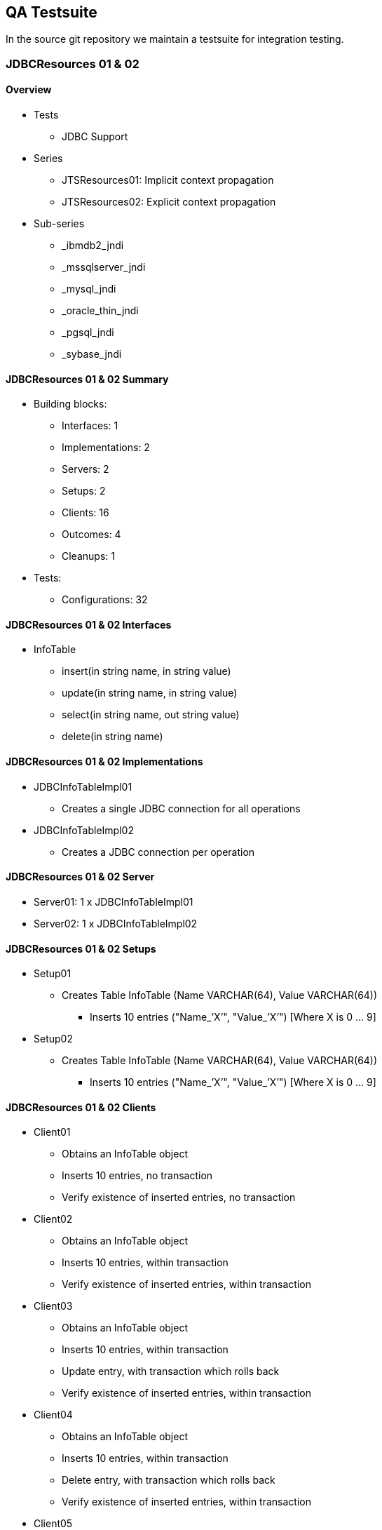 == QA Testsuite

In the source git repository we maintain a testsuite for integration testing.

=== JDBCResources 01 & 02

==== Overview

* Tests
** JDBC Support
* Series
** JTSResources01: Implicit context propagation
** JTSResources02: Explicit context propagation
* Sub-series
** _ibmdb2_jndi
** _mssqlserver_jndi
** _mysql_jndi
** _oracle_thin_jndi
** _pgsql_jndi
** _sybase_jndi

==== JDBCResources 01 & 02 Summary

* Building blocks:
** Interfaces: 1
** Implementations: 2
** Servers: 2
** Setups: 2
** Clients: 16
** Outcomes: 4
** Cleanups: 1
* Tests:
** Configurations: 32

==== JDBCResources 01 & 02 Interfaces

* InfoTable
** insert(in string name, in string value)
** update(in string name, in string value)
** select(in string name, out string value)
** delete(in string name)

==== JDBCResources 01 & 02 Implementations

* JDBCInfoTableImpl01
** Creates a single JDBC connection for all operations
* JDBCInfoTableImpl02
** Creates a JDBC connection per operation

==== JDBCResources 01 & 02 Server

* Server01: 1 x JDBCInfoTableImpl01
* Server02: 1 x JDBCInfoTableImpl02

==== JDBCResources 01 & 02 Setups

* Setup01
** Creates Table InfoTable (Name VARCHAR(64), Value VARCHAR(64))
*** Inserts 10 entries ("Name_’X’", "Value_’X’") [Where X is 0 … 9]
* Setup02
** Creates Table InfoTable (Name VARCHAR(64), Value VARCHAR(64))
*** Inserts 10 entries ("Name_’X’", "Value_’X’") [Where X is 0 … 9]

==== JDBCResources 01 & 02 Clients

* Client01
** Obtains an InfoTable object
** Inserts 10 entries, no transaction
** Verify existence of inserted entries, no transaction
* Client02
** Obtains an InfoTable object
** Inserts 10 entries, within transaction
** Verify existence of inserted entries, within transaction
* Client03
** Obtains an InfoTable object
** Inserts 10 entries, within transaction
** Update entry, with transaction which rolls back
** Verify existence of inserted entries, within transaction
* Client04
** Obtains an InfoTable object
** Inserts 10 entries, within transaction
** Delete entry, with transaction which rolls back
** Verify existence of inserted entries, within transaction
* Client05
** Obtains an InfoTable object
** Inserts 10 entries, within transaction
** Update entry, within transaction
** Update same entry with old value, no transaction
** Verify existence of inserted entries, within transaction
* Client06
** Obtains an InfoTable object
** Inserts 10 entries, within transaction
** Update entry, no transaction
** Update same entry with old value, within transaction
** Verify existence of inserted entries, within transaction
* Client07
** Obtains two InfoTable objects
** Update 10 entries, split alternatively, over each object
*** Name_’X’", "Value_’9-X’") [Where X is 0 … 9]
*** No transaction
* Client08
** Obtains two InfoTable objects
** Update 10 entries, split alternatively, over each object
*** Name_’X’", "Value_’9-X’") [Where X is 0 … 9]
*** Within transaction
* Client09
** Obtains two InfoTable objects
** Update 10 entries, split alternatively, over each object
*** Name_’X’", "Value_’9-X’") [Where X is 0 … 9]
*** Within transaction, per update
* Client10
** Obtains two InfoTable objects
** Update 10 entries, split alternatively, over each object
*** Name_’X’", "Value_’9-X’") [Where X is 0 … 9]
*** Within transaction, which rolls back
* Client11
** Obtains two InfoTable objects
** Update 10 entries, split alternatively, over each object
*** Name_’X’", "Value_’9-X’") [Where X is 0 … 9]
*** Within transaction, per update, which rolls back
* Client12
** Obtains two InfoTable objects
** Update 10 entries, in each object
*** Name_’X’", "Value_’9-X’") [Where X is 0 … 9]
*** No transaction
* Client13
** Obtains two InfoTable objects
** Update 10 entries, in each object
*** Name_’X’", "Value_’9-X’") [Where X is 0 … 9]
*** Within transaction
* Client14
** Obtains two InfoTable objects
** Update 10 entries, in each object
*** Name_’X’", "Value_’9-X’") [Where X is 0 … 9]
*** Within transaction, per update
* Client15
** Obtains two InfoTable objects
** Update 10 entries, in each object
*** Name_’X’", "Value_’9-X’") [Where X is 0 … 9]
*** Within transaction, which rolls back
* Client16
** Obtains two InfoTable objects
** Update 10 entries, in each object
*** Name_’X’", "Value_’9-X’") [Where X is 0 … 9]
*** Within transaction, per update, which rolls back

==== JDBCResources 01 & 02 Outcomes

* Outcome01
** Verify existence and values of inserted entries
* Outcome02
** Verify existence and values [reverse] of inserted entries
* Outcome03
** Verify existence and values of inserted entries, in two InfoTables
* Outcome04
** Verify existence and values [reverse] of inserted entries, in two InfoTables

==== JDBCResources 01 & 02 Cleanups

* Cleanup01
** Drops Table "InfoTable"

==== JDBCResources 01 & 02 Configurations

* Test001: 1 x Server01 + 1 x Client01
* Test002: 1 x Server01 + 1 x Client02
* Test003: 1 x Server01 + 1 x Client03
* Test004: 1 x Server01 + 1 x Client04
* Test005: 1 x Server01 + 1 x Client05
* Test006: 1 x Server01 + 1 x Client06
* Test007: 1 x Server02 + 1 x Client01
* Test008: 1 x Server02 + 1 x Client02
* Test009: 1 x Server02 + 1 x Client03
* Test010: 1 x Server02 + 1 x Client04
* Test011: 1 x Server02 + 1 x Client05
* Test012: 1 x Server02 + 1 x Client06
* Test013: 2 x Server01 + 1 x Client07 + Outcome02
* Test014: 2 x Server01 + 1 x Client08 + Outcome02
* Test015: 2 x Server01 + 1 x Client09 + Outcome02
* Test016: 2 x Server01 + 1 x Client10 + Outcome01
* Test017: 2 x Server01 + 1 x Client11 + Outcome01
* Test018: 2 x Server02 + 1 x Client07 + Outcome02
* Test019: 2 x Server02 + 1 x Client08 + Outcome02
* Test020: 2 x Server02 + 1 x Client09 + Outcome02
* Test021: 2 x Server02 + 1 x Client10 + Outcome01
* Test022: 2 x Server02 + 1 x Client11 + Outcome01
* Test023: 2 x Server01 + 1 x Client12 + Outcome04
* Test024: 2 x Server01 + 1 x Client13 + Outcome04
* Test025: 2 x Server01 + 1 x Client14 + Outcome04
* Test026: 2 x Server01 + 1 x Client15 + Outcome03
* Test027: 2 x Server01 + 1 x Client16 + Outcome03
* Test028: 2 x Server02 + 1 x Client12 + Outcome04
* Test029: 2 x Server02 + 1 x Client13 + Outcome04
* Test030: 2 x Server02 + 1 x Client14 + Outcome04
* Test031: 2 x Server02 + 1 x Client15 + Outcome03
* Test032: 2 x Server02 + 1 x Client16 + Outcome03

=== JDBCResources 03 & 04

==== Overview

* Tests
** JDBC Support – Conflict over resource
** May fail: Depending on DB’s behaviour
* Series
** JTSResources03: Implicit context propagation
** JTSResources04: Explicit context propagation
* Sub-series
** _ibmdb2_jndi
** _mssqlserver_jndi
** _mysql_jndi
** _oracle_thin_jndi
** _pgsql_jndi
** _sybase_jndi

==== JDBCResources 03 & 04 Summary

* Building blocks:
** Interfaces: 1
** Implementations: 2
** Servers: 2
** Setups: 1
** Clients: 1
** Outcomes: 1
** Cleanups: 1
* Tests:
** Configurations: 4

==== JDBCResources 03 & 04 Interfaces

* NumberTable
** get(in string name, out long value)
** set(in string name, in long value)
** increase(in string name)

==== JDBCResources 03 & 04 Implementations

* JDBCNumberTableImpl01
** Creates a single JDBC connection for all operations
* JDBCNumberTableImpl02
** Creates a JDBC connection per operation

==== JDBCResources 03 & 04 Server

* Server01: 1 x JDBCNumberTableImpl01
* Server02: 1 x JDBCNumberTableImpl02

==== JDBCResources 03 & 04 Setups

* Setup01
** Creates Table NumberTable
*** Name VARCHAR(64), Value INTEGER)
** Inserts n entries
*** Name_’X’", "0") [Where X is 0 … n - 1]

==== JDBCResources 03 & 04 Clients

* Client01
** Operation
*** Obtains an NumberTable object
*** Begin transaction
*** Gets Values for "Name_0" and "Name_1"
*** Increase value associated with "Name_0"
*** Sleeps 15 sec.
*** Increase value associated with "Name_1"
*** Gets Values for "Name_0" and "Name_1"
*** Commit(true) transaction
** Passes if:
*** New values are the same, and equals old values plus one, or
*** InvocationException thrown with Reason "ReasonCantSerializeAccess"

==== JDBCResources 03 & 04 Outcomes

* Outcome01
** Verify first n entries (0 … n - 1) have value n

==== JDBCResources 03 & 04 Cleanups

* Cleanup01
** Drops Table "NumberTable"

==== JDBCResources 03 & 04 Configurations

* Test01: 1 x Server01 + 2 x Client01 + Outcome01
* Test02: 2 x Server01 + 2 x Client01 + Outcome01
* Test03: 1 x Server02 + 2 x Client01 + Outcome01
* Test04: 2 x Server02 + 2 x Client01 + Outcome01

=== CurrentTests

==== Overview

* Tests
** Test Current interface
** Close to "Unit Tests"

==== CurrentTests01 Summary

* Building blocks:
** Interfaces: 0
** Implementations: 0
** Servers: 0
** Clients: 34
** Outcomes: 0
* Tests:
** Configurations: 34
** TestXX.java maps to Test0XX.conf

==== CurrentTests Clients

* Tests 01 through 16: Complete transaction and then check that a further operation throws NoTransaction:
* Test17

.Tests 01 through 16
[cols="1,1,1,1,1"]
|===
|Op To Check | None | begin commit(true) | begin commit(false) | begin rollback

|commit(true)
|Test01
|Test05
|Test09
|Test13

|commit(false)
|Test02
|Test06
|Test10
|Test14

|rollback()
|Test03
|Test07
|Test11
|Test15

|rollback_only()
|Test04
|Test08
|Test12
|Test16
|===

** Create a series if 1000 transactions, terminated with commit(true)
** Checks all names (get_transaction_name) are unique
* Test18
** Create a series if 1000 transactions, terminated with commit(false)
** Checks all names (get_transaction_name) are unique
* Test19
** Create a series if 1000 transactions, terminated with rollback()
** Checks all names (get_transaction_name) are unique
* Test20
** Create and suspends 1000 transactions
** Resumes transactions in series
** Checks names (get_transaction_name) correspond
* Test21
** Preamble: None
** Checks if suspend return null, then not transaction
* Test22
** Preamble: begin(), commit(true)
** Checks if suspend return null, then not transaction
* Test23
** Preamble: begin(), commit(false)
** Checks if suspend return null, then not transaction
* Test24
** Preamble: begin(), rollback()
** Checks if suspend return null, then not transaction
* Test25
** Checks resume(null) does not throw InvalidControl
* Test26
** Checks that resume() of transaction terminated with commit(true) throws InvalidControl
* Test27
** Checks that resume() of transaction terminated with commit(false) throws InvalidControl
* Test28
** Checks that resume() of transaction terminated with rollback() throws InvalidControl
* Test29
** Preamble: None
** Checks that get_status() when no transaction returns StatusNoTransaction
* Test30
** Preamble: begin(), commit(true)
** Checks that get_status() when no transaction returns StatusNoTransaction
* Test31
** Preamble: begin(), commit(false)
** Checks that get_status() when no transaction returns StatusNoTransaction
* Test32
** Preamble: begin(), rollback()
** Checks that get_status() when no transaction returns StatusNoTransaction
* Test33
** Checks that get_status() when in transaction returns StatusActive
* Test34
** Checks that get_status() when in transaction marked roll back only returns StatusMarkedRollback

=== OTSServer

==== Overview

* Tests
** Tests OTSServer (a TransactionFactory interface implementation)
** Test001 to Test006 (Test003 to Test006 requires "DYNAMIC") - ClientXX.java maps to Test0XX.conf
** Test007 to Test012 - ClientXX.java maps to Test0XX.conf with args 1000
** Test013 to Test016 - Client13: x1, x2 with args 4 250 and x3, x4 with args 4 100
** Test017 to Test020 - Client13: x1, x2 with args 4 250 and x3, x4 with args 4 100

==== OTSServer Summary

* Building blocks:
** Interfaces: 0
** Implementations: 0
** Servers: 1 (OTS_Server)
** Clients: 14
** Outcomes: 0
* Tests:
** Configurations: 20

==== OTSServer Clients

* Test01
** Creates a transaction via transactionFactory.create(0)
** Check its status is StatusActive
** Check commit(true) does not throw exception
* Test02
** Creates a transaction via transactionFactory.create(0)
** Check its status is StatusActive
** Check rollback() does not throw exception
* Test03
** Creates a transaction via transactionFactory.create(4)
** Check its status is StatusRolledBack, after 8 seconds
* Test04
** Creates a transaction via transactionFactory.create(4)
** Check commit(true) throws INVALID_TRANSACTION or BAD_OPERATION, after 8 seconds
* Test05
** Creates a transaction via transactionFactory.create(4)
** Check commit(false) throws INVALID_TRANSACTION or BAD_OPERATION, after 8 seconds
* Test06
** Creates a transaction via transactionFactory.create(4)
** Check commit(true) throws INVALID_TRANSACTION or BAD_OPERATION, after 8 seconds
* Test07
** Creates a transaction via transactionFactory.create(0)
** Check its status is StatusActive
** Check commit(true) does not throw exception, repeat n times
* Test08
** Creates a transaction via transactionFactory.create(0)
** Check its status is StatusActive
** Check commit(false) does not throw exception, repeat n times
* Test09
** Creates a transaction via transactionFactory.create(0)
** Check its status is StatusActive
** Check rollback() does not throw exception, repeat n times
* Test10
** Creates a transaction via transactionFactory.create(0), repeat n times
** Check each status is StatusActive
** Check each commit(true) does not throw exception
* Test11
** Creates a transaction via transactionFactory.create(0), repeat n times
** Check each status is StatusActive
** Check each commit(false) does not throw exception
* Test12
** Creates a transaction via transactionFactory.create(0), repeat n times
** Check each status is StatusActive
** Check each rollback() does not throw exception
* Test13
** Create n threads which does m times
*** Creates a transaction via transactionFactory.create(0)
*** Check its status is StatusActive
*** Checks commit(true), commit(false), rollback(), alternatively, does not throw an exception
* Test14
** Create n threads which does
*** Creates a transaction via transactionFactory.create(0) m times
*** Check each status is StatusActive
*** Checks each commit(true), commit(false), rollback(), alternatively, does not throw an exception

=== AITResources

==== Overview

* AIT
** Advanced(/Arjuna) Integrated(/Interface) Transactions
** Transactional Objects for Java
* Series
** AITResources01: Implicit context propagation
** AITResources02: Explicit context propagation
* Tests
** Transaction Engine
** AIT support
** Context propagation
** Memory problems

==== AITResources 01 & 02 Summary

* Building blocks:
** Interfaces: 2 (Counter & PingPong)
** Implementations: 4 (3 Counter, 1 PingPong)
** Servers: 10
** Clients: 17
** Outcomes: 2
* Tests:
** Functional: 44
** Memory: 14
** Configurations: 58

==== AITResources Interfaces

* Counter
** get()
** set()
** increase()
** getMemory()
* PingPong
** hit(count, ping, pong)
*** If count != 0, call hit on ping, with count-1, and ping and pong swapped
*** If count == 0, increase a value in object
** bad_hit(count, bad_count, ping, pong)
*** similar to hit(), except if bad_count == 0, abort transaction
** get()
** getMemory()

==== AITResources Implementations

* AITCounterImpl01 - Operations create [nested] transactions (AtomicTransaction)
* AITCounterImpl02 - Operations create [nested] transactions (OTS.current)
* AITCounterImpl03 - Operations do not create transactions
* AITPingPongImpl01 - Operations create [nested] transactions (AtomicTransaction)

==== AITResources Server

* Server01: 1 x AITCounterImpl01
* Server02: 4 x AITCounterImpl01
* Server03: 1 x AITCounterImpl02
* Server04: 4 x AITCounterImpl02
* Server05: 1 x AITCounterImpl01, 1 x AITCounterImpl02
* Server06: 2 x AITCounterImpl01, 2 x AITCounterImpl02
* Server07: 1 x AITPingPongImpl01
* Server08: 2 x AITPingPongImpl01
* Server09: 1 x AITCounterImpl03
* Server10: 4 x AITCounterImpl03

==== AITResources Clients

* Client01
** Performs 1000 increase(), no client transaction
** Does get() to check counter value now 1000
* Client02
** Performs 1000 increase(), each with own transaction
** Transactions are alternatively committed/rolled back
** Does get() to check counter value now 500
* Client03
** Memory check version of Client01
* Client04
** Memory check version of Client02
* Client05
** Performs 10 hit(), with count 0,1,2 … 9, ping and pong same, no client transaction
** Does get() to check value now 10
* Client06
** Performs 10 hit(), with count 0,1,2 … 9, ping and pong different, no client transaction
** Does get(), on both ping and pong, to check values are now 5
* Client07
** Memory check version of Client05
* Client08
** Memory check version of Client06
* Client09
** Performs 1000 successful increase(), no client transaction
* Client10
** Performs 10 bad_hit(), with count 0,1,2 … 9, for each bad_count 0 … count, ping and pong same, no client transaction
** Does get() to check value now 0
* Client11
** Performs 10 bad_hit(), with count 0,1,2 … 9 , for each bad_count 0 … count, ping and pong different, no client transaction
** Does get(), on both ping and pong, to check values are now 0
* Client12
** Memory check version of Client10
* Client13
** Memory check version of Client11
* Client14
** Creates n threads, which each performs m successful increase(), no client transaction
** Does get() to check counter value now n * m
* Client15
** Memory check version of Client14
* Client16
** Creates n threads, which each performs m successful increase(), each with own transaction, commits if increase() was successful, rolls bask if increase() was unsuccessful
** Does get() to check counter value now n * m
* Client17
** Memory check version of Client16

==== AITResources Outcomes

* Outcome01
* Checks if a counter has an "expected value"
* Outcome02
* Checks if two counters has an "expected value"

==== AITResources Memory Tests

* General form:
** Perform test pattern (reduced)
*** Make sure all classes loaded
*** Caches full
** Get memory of all Clients and Servers
*** Repeat: run GC, get memory until no further decreases
** Perform test pattern
** Get memory of all Clients and Servers
*** Repeat: run GC, get memory until no further decreases
** Perform check

=== CrashRecovery

==== CrashRecovery Summary

* CrashRecovery01
** Tests replay_completion (Implicit context propagation)
* CrashRecovery02 (_1: One resource & _2: Two resource)
** Tests behaviour server crash (Implicit context propagation)
* CrashRecovery03
** Tests replay_completion called with null (Implicit context propagation)
* CrashRecovery04
** Tests replay_completion (Explicit context propagation)
* CrashRecovery05 (_1: One resource & _2: Two resource)
** Tests behaviour server crash (Explicit context propagation)
* CrashRecovery06
** Tests replay_completion called with null (Explicit context propagation)
* CrashRecovery07
** Tests behaviour client crash (Implicit context propagation)
* CrashRecovery08
** Tests behaviour client crash (Explicit context propagation)
* CrashRecovery09
** Tests automatic TO (AIT) resource initiated crash recovery (Implicit context propagation)
** Not supported by system, if passes caused by recovery manager initiated crash recovery ]
* CrashRecovery10
** Tests automatic TO (AIT) resource initiated crash recovery (Explicit context propagation)
** Not supported by system, if passes caused by recovery manager initiated crash recovery ]